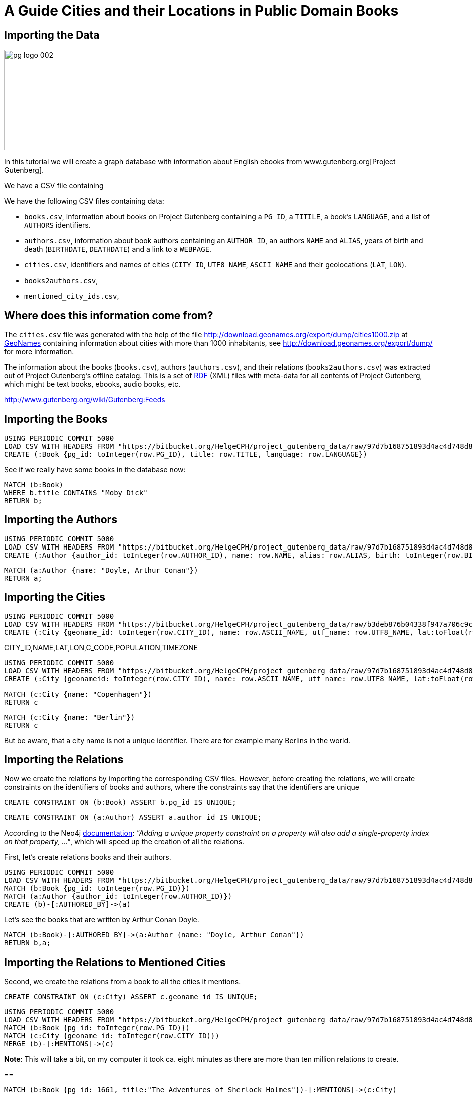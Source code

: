 = A Guide Cities and their Locations in Public Domain Books

== Importing the Data

image::http://www.gutenberg.org/pics/pg-logo-002.png[width=200,float=right]

In this tutorial we will create a graph database with information about English ebooks from www.gutenberg.org[Project Gutenberg].

We have a CSV file containing



We have the following CSV files containing data:

* `books.csv`, information about books on Project Gutenberg containing a `PG_ID`, a `TITILE`, a book's `LANGUAGE`, and a list of `AUTHORS` identifiers.
* `authors.csv`, information about book authors containing an `AUTHOR_ID`, an authors `NAME` and `ALIAS`, years of birth and death (`BIRTHDATE`, `DEATHDATE`) and a link to a `WEBPAGE`.
* `cities.csv`, identifiers and names of cities (`CITY_ID`, `UTF8_NAME`, `ASCII_NAME` and their geolocations (`LAT`, `LON`).
* `books2authors.csv`,
* `mentioned_city_ids.csv`,


== Where does this information come from?

The `cities.csv` file was generated with the help of the file http://download.geonames.org/export/dump/cities1000.zip at http://www.geonames.org[GeoNames] containing information about cities with more than 1000 inhabitants, see http://download.geonames.org/export/dump/ for more information.

The information about the books (`books.csv`), authors (`authors.csv`), and their relations (`books2authors.csv`) was extracted out of Project Gutenberg's offline catalog. This is a set of http://www.gutenberg.org/cache/epub/feeds/rdf-files.tar.bz2[RDF] (XML) files with meta-data for all contents of Project Gutenberg, which might be text books, ebooks, audio books, etc.

http://www.gutenberg.org/wiki/Gutenberg:Feeds


== Importing the Books

[source,cypher]
----
USING PERIODIC COMMIT 5000
LOAD CSV WITH HEADERS FROM "https://bitbucket.org/HelgeCPH/project_gutenberg_data/raw/97d7b168751893d4ac4d748d83aa51c0532b4181/books.csv" AS row
CREATE (:Book {pg_id: toInteger(row.PG_ID), title: row.TITLE, language: row.LANGUAGE})
----


See if we really have some books in the database now:

[source,cypher]
----
MATCH (b:Book)
WHERE b.title CONTAINS "Moby Dick"
RETURN b;
----

== Importing the Authors

[source,cypher]
----
USING PERIODIC COMMIT 5000
LOAD CSV WITH HEADERS FROM "https://bitbucket.org/HelgeCPH/project_gutenberg_data/raw/97d7b168751893d4ac4d748d83aa51c0532b4181/authors.csv" AS row
CREATE (:Author {author_id: toInteger(row.AUTHOR_ID), name: row.NAME, alias: row.ALIAS, birth: toInteger(row.BIRTHDATE), death: toInteger(row.DEATHDATE), webpage: row.WEBPAGE})
----

[source,cypher]
----
MATCH (a:Author {name: "Doyle, Arthur Conan"})
RETURN a;
----



== Importing the Cities

[source,cypher]
----
USING PERIODIC COMMIT 5000
LOAD CSV WITH HEADERS FROM "https://bitbucket.org/HelgeCPH/project_gutenberg_data/raw/b3deb876b04338f947a706c9c5df2aa111b0efad/cities.csv" AS row
CREATE (:City {geoname_id: toInteger(row.CITY_ID), name: row.ASCII_NAME, utf_name: row.UTF8_NAME, lat:toFloat(row.LAT), lon:toFloat(row.LON), country_code:row.C_CODE, population:toInteger(row.POPULATION), timezone:row.TIMEZONE})

----

CITY_ID,NAME,LAT,LON,C_CODE,POPULATION,TIMEZONE

[source,cypher]
----
USING PERIODIC COMMIT 5000
LOAD CSV WITH HEADERS FROM "https://bitbucket.org/HelgeCPH/project_gutenberg_data/raw/97d7b168751893d4ac4d748d83aa51c0532b4181/cities.csv" AS row
CREATE (:City {geonameid: toInteger(row.CITY_ID), name: row.ASCII_NAME, utf_name: row.UTF8_NAME, lat:toFloat(row.LAT), lon:toFloat(row.LON), country_code:row.C_CODE, population:toInteger(row.POPULATION), timezone:row.TIMEZONE})
----






[source,cypher]
----
MATCH (c:City {name: "Copenhagen"})
RETURN c
----


[source,cypher]
----
MATCH (c:City {name: "Berlin"})
RETURN c
----

But be aware, that a city name is not a unique identifier. There are for example many Berlins in the world.



== Importing the Relations

Now we create the relations by importing the corresponding CSV files. However, before creating the relations, we will create constraints on the identifiers of books and authors, where the constraints say that the identifiers are unique


[source,cypher]
----
CREATE CONSTRAINT ON (b:Book) ASSERT b.pg_id IS UNIQUE;
----

[source,cypher]
----
CREATE CONSTRAINT ON (a:Author) ASSERT a.author_id IS UNIQUE;
----

According to the Neo4j https://neo4j.com/docs/developer-manual/current/cypher/schema/constraints/[documentation]: __"Adding a unique property constraint on a property will also add a single-property index on that property, ..."__, which will speed up the creation of all the relations.


First, let's create relations books and their authors.


[source,cypher]
----
USING PERIODIC COMMIT 5000
LOAD CSV WITH HEADERS FROM "https://bitbucket.org/HelgeCPH/project_gutenberg_data/raw/97d7b168751893d4ac4d748d83aa51c0532b4181/books2authors.csv" AS row
MATCH (b:Book {pg_id: toInteger(row.PG_ID)})
MATCH (a:Author {author_id: toInteger(row.AUTHOR_ID)})
CREATE (b)-[:AUTHORED_BY]->(a)
----

Let's see the books that are written by Arthur Conan Doyle.

[source,cypher]
----
MATCH (b:Book)-[:AUTHORED_BY]->(a:Author {name: "Doyle, Arthur Conan"})
RETURN b,a;
----

== Importing the Relations to Mentioned Cities

Second, we create the relations from a book to all the cities it mentions.

[source,cypher]
----
CREATE CONSTRAINT ON (c:City) ASSERT c.geoname_id IS UNIQUE;
----

[source,cypher]
----
USING PERIODIC COMMIT 5000
LOAD CSV WITH HEADERS FROM "https://bitbucket.org/HelgeCPH/project_gutenberg_data/raw/97d7b168751893d4ac4d748d83aa51c0532b4181/mentioned_city_ids.csv" AS row
MATCH (b:Book {pg_id: toInteger(row.PG_ID)})
MATCH (c:City {geoname_id: toInteger(row.CITY_ID)})
MERGE (b)-[:MENTIONS]->(c)
----

*Note*: This will take a bit, on my computer it took ca. eight minutes as there are more than ten million relations to create.


==

[source,cypher]
----
MATCH (b:Book {pg_id: 1661, title:"The Adventures of Sherlock Holmes"})-[:MENTIONS]->(c:City)
RETURN b,c;
----



[source,cypher]
----
MATCH (c:City)<-[:MENTIONS]-(b:Book {title:"The Adventures of Sherlock Holmes"})-[:AUTHORED_BY]->(a:Author {name: "Doyle, Arthur Conan"})
RETURN a,b,c;
----

